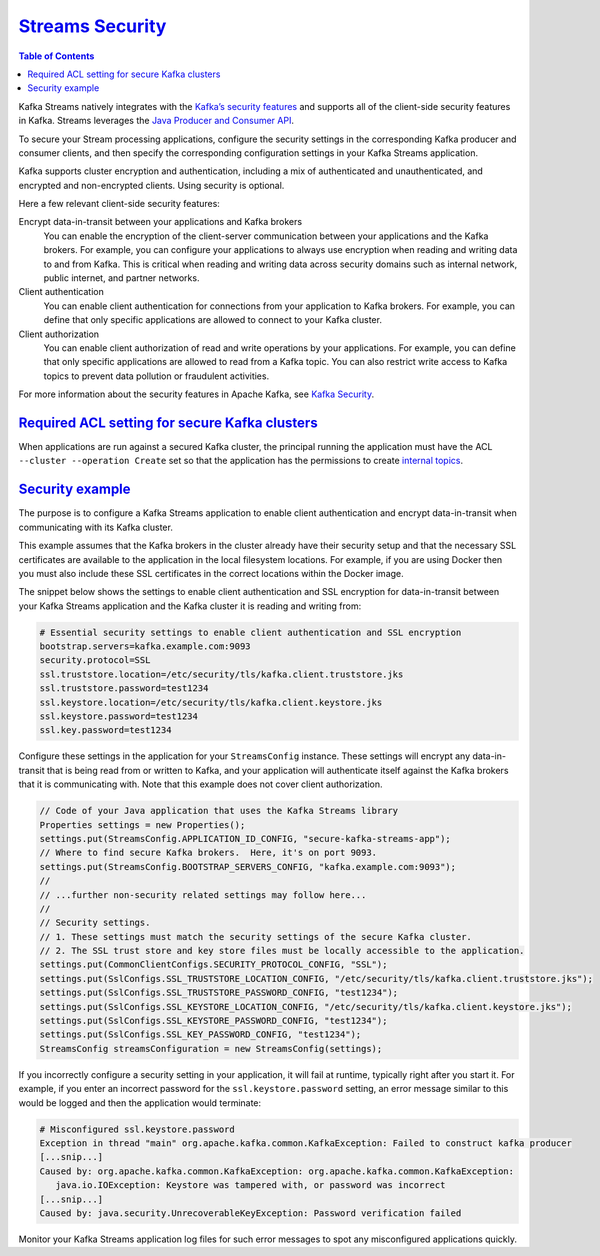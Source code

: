 .. _streams_developer-guide_security:

`Streams Security  <#streams-security>`__
=========================================

.. contents:: Table of Contents
   :local:

Kafka Streams natively integrates with the `Kafka’s security
features <../../kafka/security.html#kafka-security>`__ and supports all
of the client-side security features in Kafka. Streams leverages the
`Java Producer and Consumer
API <../../clients/index.html#kafka-clients>`__.

To secure your Stream processing applications, configure the security
settings in the corresponding Kafka producer and consumer clients, and
then specify the corresponding configuration settings in your Kafka
Streams application.

Kafka supports cluster encryption and authentication, including a mix of
authenticated and unauthenticated, and encrypted and non-encrypted
clients. Using security is optional.

Here a few relevant client-side security features:

Encrypt data-in-transit between your applications and Kafka brokers
    You can enable the encryption of the client-server communication
    between your applications and the Kafka brokers. For example, you
    can configure your applications to always use encryption when
    reading and writing data to and from Kafka. This is critical when
    reading and writing data across security domains such as internal
    network, public internet, and partner networks.
Client authentication
    You can enable client authentication for connections from your
    application to Kafka brokers. For example, you can define that only
    specific applications are allowed to connect to your Kafka cluster.
Client authorization
    You can enable client authorization of read and write operations by
    your applications. For example, you can define that only specific
    applications are allowed to read from a Kafka topic. You can also
    restrict write access to Kafka topics to prevent data pollution or
    fraudulent activities.

For more information about the security features in Apache Kafka, see
`Kafka Security <../../kafka/security.html#kafka-security>`__.

`Required ACL setting for secure Kafka clusters <#required-acl-setting-for-secure-kafka-clusters>`__
----------------------------------------------------------------------------------------------------

When applications are run against a secured Kafka cluster, the principal
running the application must have the ACL
``--cluster --operation Create`` set so that the application has the
permissions to create `internal
topics <manage-topics.html#streams-developer-guide-topics-internal>`__.

`Security example <#security-example>`__
----------------------------------------

The purpose is to configure a Kafka Streams application to enable client
authentication and encrypt data-in-transit when communicating with its
Kafka cluster.

This example assumes that the Kafka brokers in the cluster already have
their security setup and that the necessary SSL certificates are
available to the application in the local filesystem locations. For
example, if you are using Docker then you must also include these SSL
certificates in the correct locations within the Docker image.

The snippet below shows the settings to enable client authentication and
SSL encryption for data-in-transit between your Kafka Streams
application and the Kafka cluster it is reading and writing from:

.. code:: bash

    # Essential security settings to enable client authentication and SSL encryption
    bootstrap.servers=kafka.example.com:9093
    security.protocol=SSL
    ssl.truststore.location=/etc/security/tls/kafka.client.truststore.jks
    ssl.truststore.password=test1234
    ssl.keystore.location=/etc/security/tls/kafka.client.keystore.jks
    ssl.keystore.password=test1234
    ssl.key.password=test1234

Configure these settings in the application for your ``StreamsConfig``
instance. These settings will encrypt any data-in-transit that is being
read from or written to Kafka, and your application will authenticate
itself against the Kafka brokers that it is communicating with. Note
that this example does not cover client authorization.

.. code:: java

    // Code of your Java application that uses the Kafka Streams library
    Properties settings = new Properties();
    settings.put(StreamsConfig.APPLICATION_ID_CONFIG, "secure-kafka-streams-app");
    // Where to find secure Kafka brokers.  Here, it's on port 9093.
    settings.put(StreamsConfig.BOOTSTRAP_SERVERS_CONFIG, "kafka.example.com:9093");
    //
    // ...further non-security related settings may follow here...
    //
    // Security settings.
    // 1. These settings must match the security settings of the secure Kafka cluster.
    // 2. The SSL trust store and key store files must be locally accessible to the application.
    settings.put(CommonClientConfigs.SECURITY_PROTOCOL_CONFIG, "SSL");
    settings.put(SslConfigs.SSL_TRUSTSTORE_LOCATION_CONFIG, "/etc/security/tls/kafka.client.truststore.jks");
    settings.put(SslConfigs.SSL_TRUSTSTORE_PASSWORD_CONFIG, "test1234");
    settings.put(SslConfigs.SSL_KEYSTORE_LOCATION_CONFIG, "/etc/security/tls/kafka.client.keystore.jks");
    settings.put(SslConfigs.SSL_KEYSTORE_PASSWORD_CONFIG, "test1234");
    settings.put(SslConfigs.SSL_KEY_PASSWORD_CONFIG, "test1234");
    StreamsConfig streamsConfiguration = new StreamsConfig(settings);

If you incorrectly configure a security setting in your application, it
will fail at runtime, typically right after you start it. For example,
if you enter an incorrect password for the ``ssl.keystore.password``
setting, an error message similar to this would be logged and then the
application would terminate:

.. code:: bash

    # Misconfigured ssl.keystore.password
    Exception in thread "main" org.apache.kafka.common.KafkaException: Failed to construct kafka producer
    [...snip...]
    Caused by: org.apache.kafka.common.KafkaException: org.apache.kafka.common.KafkaException:
       java.io.IOException: Keystore was tampered with, or password was incorrect
    [...snip...]
    Caused by: java.security.UnrecoverableKeyException: Password verification failed


Monitor your Kafka Streams application log files for such error messages
to spot any misconfigured applications quickly.

